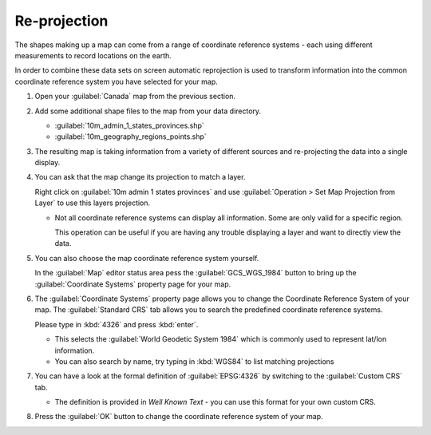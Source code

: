 Re-projection
-------------

The shapes making up a map can come from a range of coordinate reference systems - each using different measurements
to record locations on the earth. 

In order to combine these data sets on screen automatic reprojection is used to transform information
into the common coordinate reference system you have selected for your map.

1. Open your :guilabel:`Canada` map from the previous section.

2. Add some additional shape files to the map from your data directory.
   
   * :guilabel:`10m_admin_1_states_provinces.shp`
   * :guilabel:`10m_geography_regions_points.shp`

3. The resulting map is taking information from a variety of different sources
   and re-projecting the data into a single display.
   
   |100000000000026C000001AAB9F3BD06_png|

4. You can ask that the map change its projection to match a layer.

   Right click on :guilabel:`10m admin 1 states provinces` and use
   :guilabel:`Operation > Set Map Projection from Layer`
   to use this layers projection.
   
   |100000000000026E000001AAEC5DE50C_png|
   
   * Not all coordinate reference systems can display all information. Some
     are only valid for a specific region.
     
     This operation can be useful if you are having any trouble displaying
     a layer and want to directly view the data.

5. You can also choose the map coordinate reference system yourself.
   
   In the :guilabel:`Map` editor status area pess the :guilabel:`GCS_WGS_1984` button
   to bring up the :guilabel:`Coordinate Systems` property page for your map.
   
6. The :guilabel:`Coordinate Systems` property page allows you to change the Coordinate Reference
   System of your map. The :guilabel:`Standard CRS` tab allows you to search the predefined coordinate reference systems.
   
   Please type in :kbd:`4326` and press :kbd:`enter`.
   
   |10000000000002B6000001BC2D4B11ED_png|
   
   * This selects the :guilabel:`World Geodetic System 1984` which is commonly
     used to represent lat/lon information.
   
   * You can also search by name, try typing in :kbd:`WGS84` to list matching projections

7. You can have a look at the formal definition of :guilabel:`EPSG:4326` by
   switching to the :guilabel:`Custom CRS` tab.
   
   |10000000000002B6000001BCE54D8ABC_png|
  
   * The definition is provided in *Well Known Text* - you can use this format for your own custom CRS.

8. Press the :guilabel:`OK` button to change the coordinate reference system of your map.

.. |100000000000026E000001AAEC5DE50C_png| image:: images/100000000000026E000001AAEC5DE50C.png
    :width: 9.029cm
    :height: 6.181cm


.. |10000000000002B6000001BCE54D8ABC_png| image:: images/10000000000002B6000001BCE54D8ABC.png
    :width: 12.73cm
    :height: 8.14cm


.. |100000000000026C000001AAB9F3BD06_png| image:: images/100000000000026C000001AAB9F3BD06.png
    :width: 8.999cm
    :height: 6.181cm


.. |10000000000002B6000001BC2D4B11ED_png| image:: images/10000000000002B6000001BC2D4B11ED.png
    :width: 12.73cm
    :height: 8.14cm

